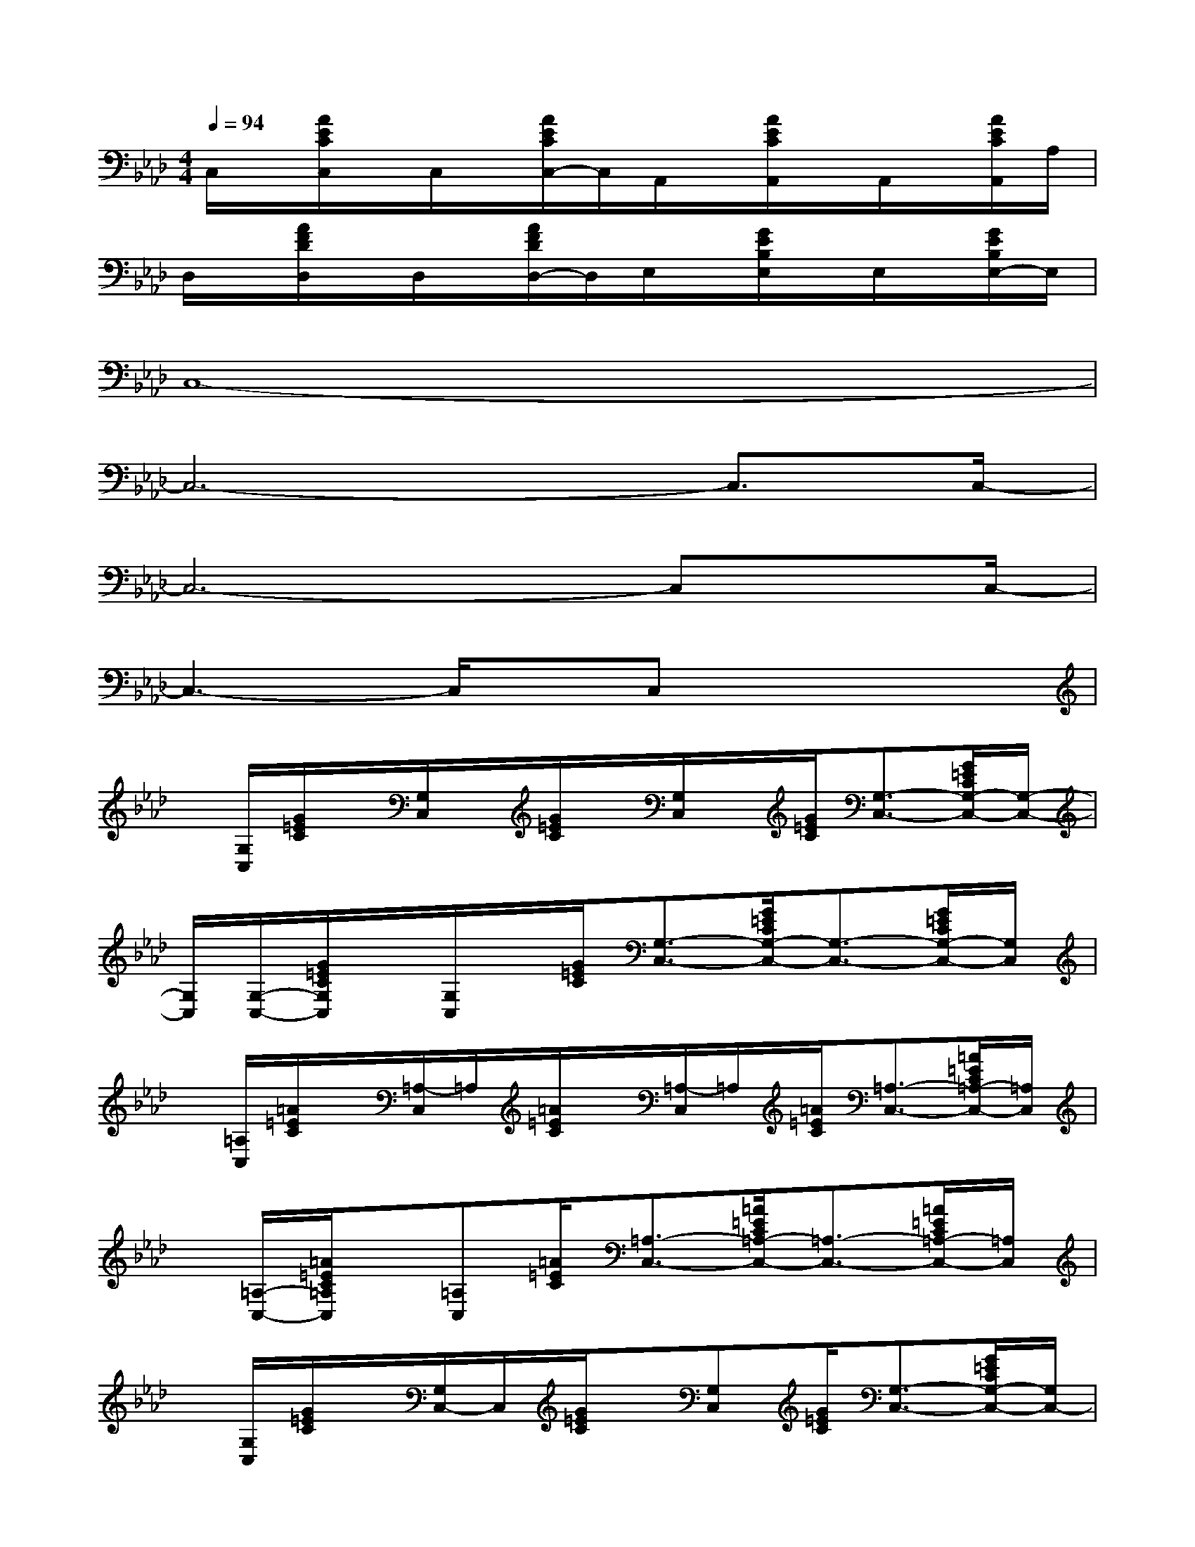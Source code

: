 X:1
T:
M:4/4
L:1/8
Q:1/4=94
K:Ab%4flats
V:1
C,/2x/2[A/2E/2C/2C,/2]x/2C,/2x/2[A/2E/2C/2C,/2-]C,/2A,,/2x/2[A/2E/2C/2A,,/2]x/2A,,/2x/2[A/2E/2C/2A,,/2]A,/2|
D,/2x/2[A/2F/2D/2D,/2]x/2D,/2x/2[A/2F/2D/2D,/2-]D,/2E,/2x/2[G/2E/2B,/2E,/2]x/2E,/2x/2[G/2E/2B,/2E,/2-]E,/2|
C,8-|
C,6-C,3/2C,/2-|
C,6-C,x/2C,/2-|
C,3-C,/2x/2C,x3|
x/2[G,/2C,/2][G/2=E/2C/2]x/2[G,/2C,/2]x/2[G/2=E/2C/2]x/2[G,/2C,/2]x/2[G/2=E/2C/2][G,3/2-C,3/2-][G/2=E/2C/2G,/2-C,/2-][G,/2-C,/2-]|
[G,/2C,/2][G,/2-C,/2-][G/2=E/2C/2G,/2C,/2]x/2[G,/2C,/2]x/2[G/2=E/2C/2][G,3/2-C,3/2-][G/2=E/2C/2G,/2-C,/2-][G,3/2-C,3/2-][G/2=E/2C/2G,/2-C,/2-][G,/2C,/2]|
x/2[=A,/2C,/2][=A/2=E/2C/2]x/2[=A,/2-C,/2]=A,/2[=A/2=E/2C/2]x/2[=A,/2-C,/2]=A,/2[=A/2=E/2C/2][=A,3/2-C,3/2-][=A/2=E/2C/2=A,/2-C,/2-][=A,/2C,/2]|
x/2[=A,/2-C,/2-][=A/2=E/2C/2=A,/2C,/2]x/2[=A,C,][=A/2=E/2C/2][=A,3/2-C,3/2-][=A/2=E/2C/2=A,/2-C,/2-][=A,3/2-C,3/2-][=A/2=E/2C/2=A,/2-C,/2-][=A,/2C,/2]|
x/2[G,/2C,/2][G/2=E/2C/2]x/2[G,/2C,/2-]C,/2[G/2=E/2C/2]x/2[G,C,][G/2=E/2C/2][G,3/2-C,3/2-][G/2=E/2C/2G,/2-C,/2-][G,/2C,/2-]|
C,/2[C/2-G,/2-][G/2=E/2C/2B,/2G,/2]x/2[C/2G,/2-]G,/2[G/2=E/2B,/2][C3/2-G,3/2-][G/2=E/2C/2-B,/2G,/2-][C3/2-G,3/2-][G/2=E/2C/2-B,/2G,/2-][C/2G,/2]|
x/2[_G,/2-=A,,/2-][_G/2=D/2=A,/2_G,/2=A,,/2]x/2[_G,=A,,][_G/2=D/2=A,/2]x/2[_G,=A,,][_G/2=D/2=A,/2][_G,3/2-=A,,3/2-][_G/2=D/2=A,/2_G,/2-=A,,/2-][_G,/2=A,,/2]|
B,,-[F/2C/2_A,/2B,,/2-]B,,/2-[A,-B,,-][F/2C/2A,/2-B,,/2-][A,/2B,,/2-][C-B,,-][F/2C/2-A,/2B,,/2-][C/2B,,/2-][F-B,,-][F/2-=D/2A,/2B,,/2-][F/2B,,/2]|
x[=A/2=E/2C/2]x3/2[=A/2=E/2C/2]x3/2[_A/2=E/2C/2]x3/2[A/2=E/2C/2]x/2|
x[=G/2=E/2B,/2]x3/2[G/2=E/2B,/2]x3/2[G/2=E/2C/2]x3/2[G/2=E/2C/2]x/2
